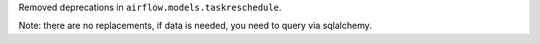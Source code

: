 Removed deprecations in ``airflow.models.taskreschedule``.

Note: there are no replacements, if data is needed, you need to query via sqlalchemy.
